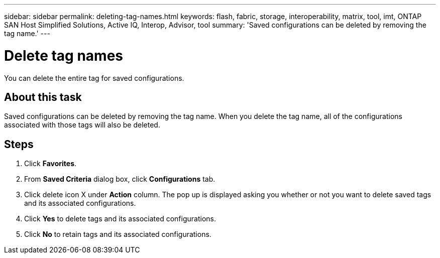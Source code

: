 ---
sidebar: sidebar
permalink: deleting-tag-names.html
keywords: flash, fabric, storage, interoperability, matrix, tool, imt, ONTAP SAN Host Simplified Solutions, Active IQ, Interop, Advisor, tool
summary:  'Saved configurations can be deleted by removing the tag name.'
---

= Delete tag names
:icons: font
:imagesdir: ./media/

[.lead]
You can delete the entire tag for saved configurations.

== About this task
Saved configurations can be deleted by removing the tag name. When you delete the tag name, all of the configurations associated with those tags will also be deleted.

== Steps
. Click *Favorites*.
. From *Saved Criteria* dialog box, click *Configurations* tab.
. Click delete icon X under *Action* column.
The pop up is displayed asking you whether or not you want to delete saved tags and its associated configurations.
. Click *Yes* to delete tags and its associated configurations.
. Click *No* to retain tags and its associated configurations.
